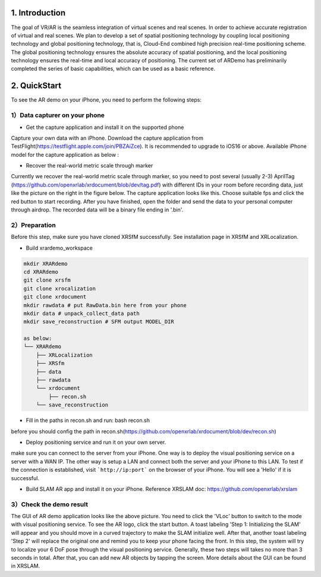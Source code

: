 1. Introduction
-----------------
The goal of VR/AR is the seamless integration of virtual scenes and real scenes. 
In order to achieve accurate registration of virtual and real scenes.
We plan to develop a set of spatial positioning technology by coupling local positioning technology and global positioning technology, that is, Cloud-End combined high precision real-time positioning scheme. 
The global positioning technology ensures the absolute accuracy of spatial positioning, and the local positioning technology ensures the real-time and local accuracy of positioning. 
The current set of ARDemo has preliminarily completed the series of basic capabilities, which can be used as a basic reference.

.. image:: pipeline.png
   :width: 1000px

2. QuickStart
-----------------
To see the AR demo on your iPhone, you need to perform the following steps:

1）Data capturer on your phone 
>>>>>>>>>>>>>>>>>>>>>>>>>>>>>

+ Get the capture application and install it on the supported phone
Capture your own data with an iPhone. Download the capture application from TestFlight(https://testflight.apple.com/join/PBZAiZce).
It is recommended to upgrade to iOS16 or above.
Available iPhone model for the capture application as below :

.. image:: supported_devices.png
   :width: 1000px

+  Recover the real-world metric scale through marker
Currently we recover the real-world metric scale through marker, so you need to post several (usually 2-3) AprilTag (https://github.com/openxrlab/xrdocument/blob/dev/tag.pdf) with different IDs in your room before recording data, just like the picture on the right in the figure below.
The capture application looks like this. Choose suitable fps and click the red button to start recording. After you have finished, open the folder and send the data to your personal computer through airdrop. The recorded data will be a binary file ending in '.bin'.

.. image:: capture_app.png
   :width: 600px

2）Preparation
>>>>>>>>>>>>>>>>>
Before this step, make sure you have cloned XRSfM successfully. See installation page in XRSfM and XRLocalization.

+ Build xrardemo_workspace

.. code-block:: bash 

    mkdir XRARdemo
    cd XRARdemo
    git clone xrsfm
    git clone xrocalization
    git clone xrdocument 
    mkdir rawdata # put RawData.bin here from your phone
    mkdir data # unpack_collect_data path
    mkdir save_reconstruction # SFM output MODEL_DIR

    as below:
    └── XRARdemo
        ├── XRLocalization
        ├── XRSfm
        ├── data
        ├── rawdata
        └── xrdocument
            ├── recon.sh
        └── save_reconstruction

+ Fill in the paths in recon.sh and run: bash recon.sh
before you should config the path in recon.sh(https://github.com/openxrlab/xrdocument/blob/dev/recon.sh)

+ Deploy positioning service and run it on your own server.

.. code-block:: bash
    cd /path/to/XRLocalization
    python run_web_server.py --map_path /path/to/reconstruction_model --port 3000

make sure you can connect to the server from your iPhone.
One way is to deploy the visual positioning service on a server with a WAN IP. The other way is setup a LAN and connect both the server and your iPhone to this LAN. To test if the connection is established, visit ```http://ip:port``` on the browser of your iPhone. You will see a 'Hello' if it is successful.

+ Build SLAM AR app and install it on your iPhone. Reference XRSLAM doc: https://github.com/openxrlab/xrslam

3）Check the demo result  
>>>>>>>>>>>>>>>>>>>>>>>>

.. image:: ar_demo.png
   :width: 1000px


.. raw:: html
    
    <iframe height=498 width=510 src='https://user-images.githubusercontent.com/45313680/187333743-2cb7a982-f094-4998-94c7-e5197de9be50.mp4' frameborder=0 'allowfullscreen'></iframe>

The GUI of AR demo application looks like the above picture. You need to click the 'VLoc' button to switch to the mode with visual positioning service. To see the AR logo, click the start button. A toast labeling 'Step 1: Initializing the SLAM' will appear and you should move in a curved trajectory to make the SLAM initialize well. After that, another toast labeling 'Step 2' will replace the original one and remind you to keep your phone facing the front. In this step, the system will try to localize your 6 DoF pose through the visual positioning service. Generally, these two steps will takes no more than 3 seconds in total. After that, you can add new AR objects by tapping the screen. More details about the GUI can be found in XRSLAM.   
